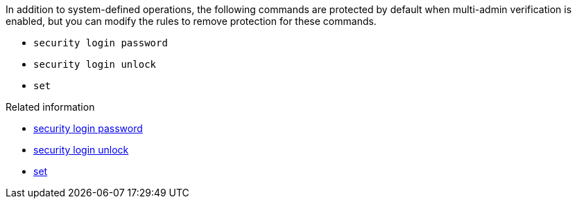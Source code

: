 In addition to system-defined operations, the following commands are protected by default when multi-admin verification is enabled, but you can modify the rules to remove protection for these commands.

* `security login password`
* `security login unlock`
* `set`

.Related information
* link:https://docs.netapp.com/us-en/ontap-cli/security-login-password.html[security login password^]
* link:https://docs.netapp.com/us-en/ontap-cli/security-login-unlock.html[security login unlock^]
* link:https://docs.netapp.com/us-en/ontap-cli/set.html[set^]


// 2025 June 18, ONTAPDOC-2960
//2024-02 ontapdoc-1646
//2024-03-12 ontap-1738